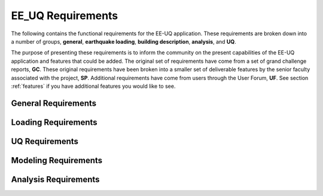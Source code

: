.. _lblRequirements:

EE_UQ Requirements
==================

The following contains the functional requirements for the EE-UQ application. These requirements are broken down into a number of groups, **general**, **earthquake loading**, **building description**, **analysis**, and **UQ**.


The purpose of presenting these requirements is to inform the community on the present capabilities of the EE-UQ application and features that could be added. The original set of requirements have come from a set of grand challenge reports, **GC**. These original requirements have been broken into a smaller set of deliverable features by the senior faculty associated with the project, **SP**. Additional requirements have come from users through the User Forum, **UF**. See section :ref:`features` if you have additional features you would like to see.


General Requirements
--------------------

.. csv-table:: Requirements - General
  :header: "#", "Description", "Source", "Priority", "Version"
  :widths: 1, 96, 1, 1, 1
  :file: generalEEUQ.csv


Loading Requirements
--------------------

.. csv-table:: Requirements - Earthquake Loading
  :header: "#", "Description", "Source", "Priority", "Version"
  :widths: 1, 96, 1, 1, 1
  :file: EarthquakeLoading.csv

UQ Requirements
---------------

.. csv-table:: Requirements - Uncertainty Quantification Methods and Variables
  :header: "#", "Description", "Source", "Priority", "Version"
  :widths: 1, 96, 1, 1, 1
  :file: CommonUQ.csv


Modeling Requirements
---------------------

.. csv-table:: Requirements - Modeling
  :header: "#", "Description", "Source", "Priority", "Version"
  :widths: 1, 96, 1, 1, 1
  :file: Modeling.csv

Analysis Requirements
---------------------

.. csv-table:: Requirements - Analysis
  :header: "#", "Description", "Source", "Priority", "Version"
  :widths: 1, 96, 1, 1, 1
  :file: Analysis.csv

